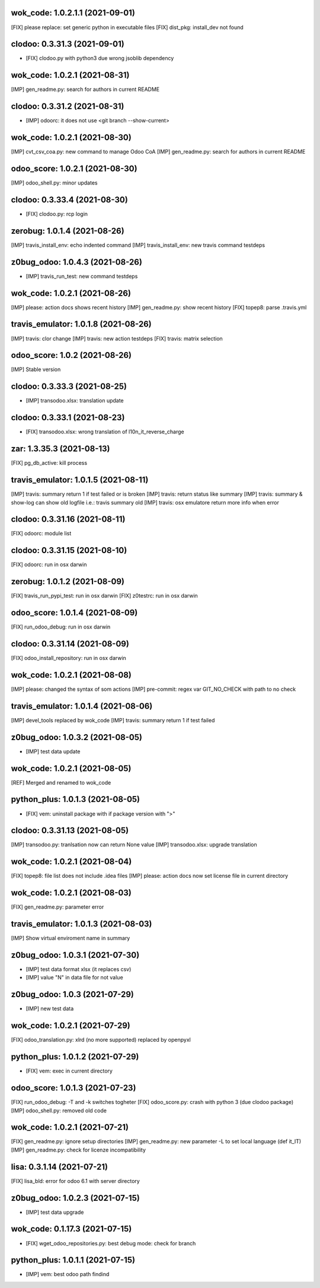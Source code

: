 wok_code: 1.0.2.1.1 (2021-09-01)
~~~~~~~~~~~~~~~~~~~~~~~~~~~~~~~

[FIX] please replace: set generic python in executable files
[FIX] dist_pkg: install_dev not found




clodoo: 0.3.31.3 (2021-09-01)
~~~~~~~~~~~~~~~~~~~~~~~~~~~~~

* [FIX] clodoo.py with python3 due wrong jsoblib dependency


wok_code: 1.0.2.1 (2021-08-31)
~~~~~~~~~~~~~~~~~~~~~~~~~~~~~~~

[IMP] gen_readme.py: search for authors in current README


clodoo: 0.3.31.2 (2021-08-31)
~~~~~~~~~~~~~~~~~~~~~~~~~~~~~

* [IMP] odoorc: it does not use <git branch --show-current>


wok_code: 1.0.2.1 (2021-08-30)
~~~~~~~~~~~~~~~~~~~~~~~~~~~~~~~

[IMP] cvt_csv_coa.py: new command to manage Odoo CoA
[IMP] gen_readme.py: search for authors in current README


odoo_score: 1.0.2.1 (2021-08-30)
~~~~~~~~~~~~~~~~~~~~~~~~~~~~~~~~

[IMP] odoo_shell.py: minor updates


clodoo: 0.3.33.4 (2021-08-30)
~~~~~~~~~~~~~~~~~~~~~~~~~~~~~

* [FIX] clodoo.py: rcp login


zerobug: 1.0.1.4 (2021-08-26)
~~~~~~~~~~~~~~~~~~~~~~~~~~~~~

[IMP] travis_install_env: echo indented command
[IMP] travis_install_env: new travis command testdeps


z0bug_odoo: 1.0.4.3 (2021-08-26)
~~~~~~~~~~~~~~~~~~~~~~~~~~~~~~~~

* [IMP] travis_run_test: new command testdeps


wok_code: 1.0.2.1 (2021-08-26)
~~~~~~~~~~~~~~~~~~~~~~~~~~~~~~~

[IMP] please: action docs shows recent history
[IMP] gen_readme.py: show recent history
[FIX] topep8: parse .travis.yml


travis_emulator: 1.0.1.8 (2021-08-26)
~~~~~~~~~~~~~~~~~~~~~~~~~~~~~~~~~~~~~

[IMP] travis: clor change
[IMP] travis: new action testdeps
[FIX] travis: matrix selection


odoo_score: 1.0.2 (2021-08-26)
~~~~~~~~~~~~~~~~~~~~~~~~~~~~~~~~

[IMP] Stable version


clodoo: 0.3.33.3 (2021-08-25)
~~~~~~~~~~~~~~~~~~~~~~~~~~~~

* [IMP] transodoo.xlsx: translation update


clodoo: 0.3.33.1 (2021-08-23)
~~~~~~~~~~~~~~~~~~~~~~~~~~~~

* [FIX] transodoo.xlsx: wrong translation of l10n_it_reverse_charge



zar: 1.3.35.3 (2021-08-13)
~~~~~~~~~~~~~~~~~~~~~~~~~~

[FIX] pg_db_active: kill process


travis_emulator: 1.0.1.5 (2021-08-11)
~~~~~~~~~~~~~~~~~~~~~~~~~~~~~~~~~~~~~

[IMP] travis: summary return 1 if test failed or is broken
[IMP] travis: return status like summary
[IMP] travis: summary & show-log can show old logfile i.e.: travis summary old
[IMP] travis: osx emulatore return more info when error


clodoo: 0.3.31.16 (2021-08-11)
~~~~~~~~~~~~~~~~~~~~~~~~~~~~~~

[FIX] odoorc: module list


clodoo: 0.3.31.15 (2021-08-10)
~~~~~~~~~~~~~~~~~~~~~~~~~~~~~~

[FIX] odoorc: run in osx darwin


zerobug: 1.0.1.2 (2021-08-09)
~~~~~~~~~~~~~~~~~~~~~~~~~~~~~

[FIX] travis_run_pypi_test: run in osx darwin
[FIX] z0testrc: run in osx darwin


odoo_score: 1.0.1.4 (2021-08-09)
~~~~~~~~~~~~~~~~~~~~~~~~~~~~~~~~

[FIX] run_odoo_debug: run in osx darwin


clodoo: 0.3.31.14 (2021-08-09)
~~~~~~~~~~~~~~~~~~~~~~~~~~~~~~

[FIX] odoo_install_repository: run in osx darwin


wok_code: 1.0.2.1 (2021-08-08)
~~~~~~~~~~~~~~~~~~~~~~~~~~~~~~~

[IMP] please: changed the syntax of som actions
[IMP] pre-commit: regex var GIT_NO_CHECK with path to no check


travis_emulator: 1.0.1.4 (2021-08-06)
~~~~~~~~~~~~~~~~~~~~~~~~~~~~~~~~~~~~~

[IMP] devel_tools replaced by wok_code
[IMP] travis: summary return 1 if test failed


z0bug_odoo: 1.0.3.2 (2021-08-05)
~~~~~~~~~~~~~~~~~~~~~~~~~~~~~~~~

* [IMP] test data update


wok_code: 1.0.2.1 (2021-08-05)
~~~~~~~~~~~~~~~~~~~~~~~~~~~~~~~

[REF] Merged and renamed to wok_code


python_plus: 1.0.1.3 (2021-08-05)
~~~~~~~~~~~~~~~~~~~~~~~~~~~~~~~~

* [FIX] vem: uninstall package with if package version with ">"


clodoo: 0.3.31.13 (2021-08-05)
~~~~~~~~~~~~~~~~~~~~~~~~~~~~~~

[IMP] transodoo.py: tranlsation now can return None value
[IMP] transodoo.xlsx: upgrade translation



wok_code: 1.0.2.1 (2021-08-04)
~~~~~~~~~~~~~~~~~~~~~~~~~~~~~~

[FIX] topep8: file list does not include .idea files
[IMP] please: action docs now set license file in current directory


wok_code: 1.0.2.1 (2021-08-03)
~~~~~~~~~~~~~~~~~~~~~~~~~~~~~~

[FIX] gen_readme.py: parameter error


travis_emulator: 1.0.1.3 (2021-08-03)
~~~~~~~~~~~~~~~~~~~~~~~~~~~~~~~~~~~~~

[IMP] Show virtual enviroment name in summary


z0bug_odoo: 1.0.3.1 (2021-07-30)
~~~~~~~~~~~~~~~~~~~~~~~~~~~~~~~~

* [IMP] test data format xlsx (it replaces csv)
* [IMP] value "\N" in data file for not value


z0bug_odoo: 1.0.3 (2021-07-29)
~~~~~~~~~~~~~~~~~~~~~~~~~~~~~~

* [IMP] new test data


wok_code: 1.0.2.1 (2021-07-29)
~~~~~~~~~~~~~~~~~~~~~~~~~~~~~~

[FIX] odoo_translation.py: xlrd (no more supported) replaced by openpyxl


python_plus: 1.0.1.2 (2021-07-29)
~~~~~~~~~~~~~~~~~~~~~~~~~~~~~~~~

* [FIX] vem: exec in current directory


odoo_score: 1.0.1.3 (2021-07-23)
~~~~~~~~~~~~~~~~~~~~~~~~~~~~~~~~

[FIX] run_odoo_debug: -T and -k switches togheter
[FIX] odoo_score.py: crash with python 3 (due clodoo package)
[IMP] odoo_shell.py: removed old code


wok_code: 1.0.2.1 (2021-07-21)
~~~~~~~~~~~~~~~~~~~~~~~~~~~~~~

[FIX] gen_readme.py: ignore setup directories
[IMP] gen_readme.py: new parameter -L to set local language (def it_IT)
[IMP] gen_readme.py: check for licenze incompatibility



lisa: 0.3.1.14 (2021-07-21)
~~~~~~~~~~~~~~~~~~~~~~~~~~~

[FIX] lisa_bld: error for odoo 6.1 with server directory


z0bug_odoo: 1.0.2.3 (2021-07-15)
~~~~~~~~~~~~~~~~~~~~~~~~~~~~~~~

* [IMP] test data upgrade


wok_code: 0.1.17.3 (2021-07-15)
~~~~~~~~~~~~~~~~~~~~~~~~~~~~~~

* [FIX] wget_odoo_repositories.py: best debug mode: check for branch


python_plus: 1.0.1.1 (2021-07-15)
~~~~~~~~~~~~~~~~~~~~~~~~~~~~~~~~

* [IMP] vem: best odoo path findind



